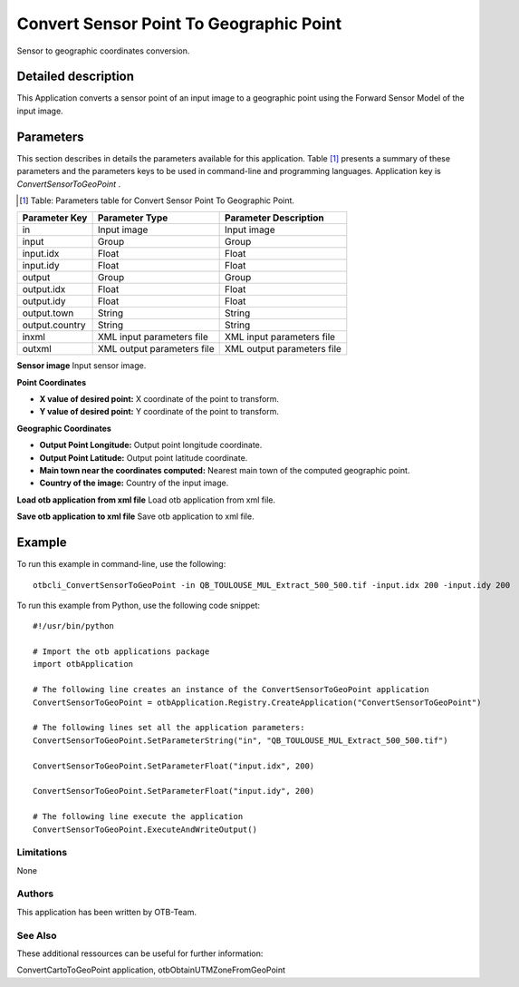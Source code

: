Convert Sensor Point To Geographic Point
^^^^^^^^^^^^^^^^^^^^^^^^^^^^^^^^^^^^^^^^

Sensor to geographic coordinates conversion.

Detailed description
--------------------

This Application converts a sensor point of an input image to a geographic point using the Forward Sensor Model of the input image.

Parameters
----------

This section describes in details the parameters available for this application. Table [#]_ presents a summary of these parameters and the parameters keys to be used in command-line and programming languages. Application key is *ConvertSensorToGeoPoint* .

.. [#] Table: Parameters table for Convert Sensor Point To Geographic Point.

+--------------+--------------------------+---------------------------------------+
|Parameter Key |Parameter Type            |Parameter Description                  |
+==============+==========================+=======================================+
|in            |Input image               |Input image                            |
+--------------+--------------------------+---------------------------------------+
|input         |Group                     |Group                                  |
+--------------+--------------------------+---------------------------------------+
|input.idx     |Float                     |Float                                  |
+--------------+--------------------------+---------------------------------------+
|input.idy     |Float                     |Float                                  |
+--------------+--------------------------+---------------------------------------+
|output        |Group                     |Group                                  |
+--------------+--------------------------+---------------------------------------+
|output.idx    |Float                     |Float                                  |
+--------------+--------------------------+---------------------------------------+
|output.idy    |Float                     |Float                                  |
+--------------+--------------------------+---------------------------------------+
|output.town   |String                    |String                                 |
+--------------+--------------------------+---------------------------------------+
|output.country|String                    |String                                 |
+--------------+--------------------------+---------------------------------------+
|inxml         |XML input parameters file |XML input parameters file              |
+--------------+--------------------------+---------------------------------------+
|outxml        |XML output parameters file|XML output parameters file             |
+--------------+--------------------------+---------------------------------------+

**Sensor image**
Input sensor image.

**Point Coordinates**


- **X value of desired point:** X coordinate of the point to transform.

- **Y value of desired point:** Y coordinate of the point to transform.



**Geographic Coordinates**


- **Output Point Longitude:** Output point longitude coordinate.

- **Output Point Latitude:** Output point latitude coordinate.

- **Main town near the coordinates computed:** Nearest main town of the computed geographic point.

- **Country of the image:** Country of the input image.



**Load otb application from xml file**
Load otb application from xml file.

**Save otb application to xml file**
Save otb application to xml file.

Example
-------

To run this example in command-line, use the following: 
::

	otbcli_ConvertSensorToGeoPoint -in QB_TOULOUSE_MUL_Extract_500_500.tif -input.idx 200 -input.idy 200

To run this example from Python, use the following code snippet: 

::

	#!/usr/bin/python

	# Import the otb applications package
	import otbApplication

	# The following line creates an instance of the ConvertSensorToGeoPoint application 
	ConvertSensorToGeoPoint = otbApplication.Registry.CreateApplication("ConvertSensorToGeoPoint")

	# The following lines set all the application parameters:
	ConvertSensorToGeoPoint.SetParameterString("in", "QB_TOULOUSE_MUL_Extract_500_500.tif")

	ConvertSensorToGeoPoint.SetParameterFloat("input.idx", 200)

	ConvertSensorToGeoPoint.SetParameterFloat("input.idy", 200)

	# The following line execute the application
	ConvertSensorToGeoPoint.ExecuteAndWriteOutput()

Limitations
~~~~~~~~~~~

None

Authors
~~~~~~~

This application has been written by OTB-Team.

See Also
~~~~~~~~

These additional ressources can be useful for further information: 

ConvertCartoToGeoPoint application, otbObtainUTMZoneFromGeoPoint

